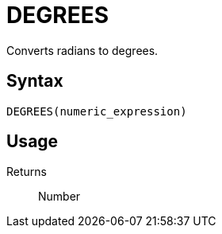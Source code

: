 = DEGREES

Converts radians to degrees.

== Syntax
----
DEGREES(numeric_expression)
----

== Usage



Returns::

Number